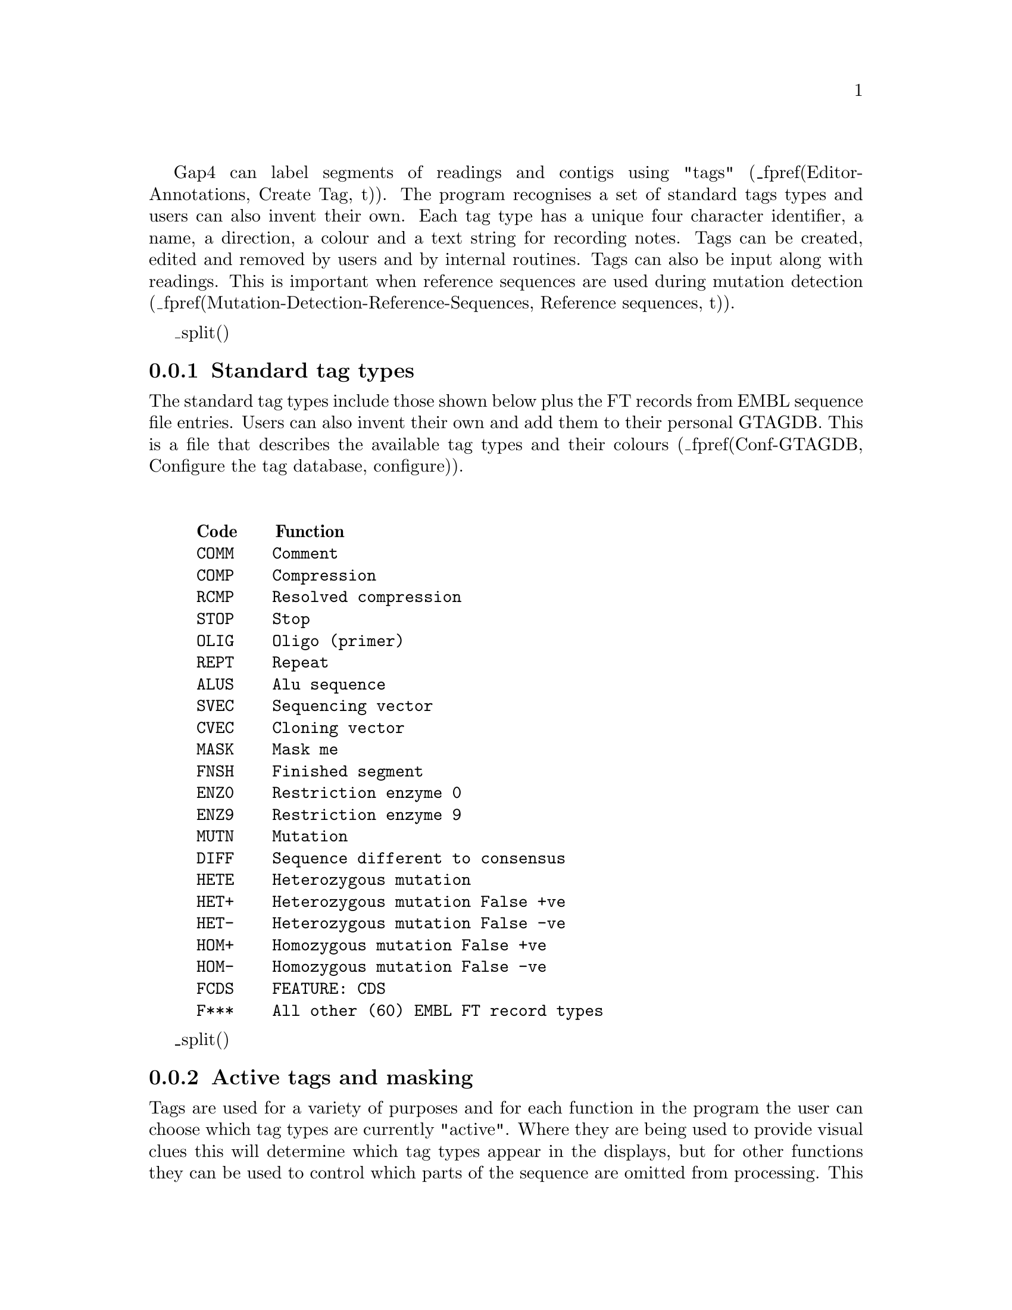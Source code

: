 @cindex Annotating readings
@cindex Annotating contigs
@cindex Labelling readings
@cindex Labelling contigs
@cindex Tags

Gap4 can label segments of readings and contigs using "tags"
(_fpref(Editor-Annotations, Create Tag, t)).
The program
recognises a set of standard tags types and users can also invent
their own. Each tag type has a unique four character identifier, a name,
a direction, a colour and a text string for recording notes. Tags can be
created, edited and removed by users and by internal routines. Tags can
also be input along with readings. This is important when reference sequences
are used during mutation detection
(_fpref(Mutation-Detection-Reference-Sequences, Reference sequences,
t)).

@menu
* Anno-Types::          Standard tag types
* Anno-Act::            Active tags and masking
@end menu


_split()
@node Anno-Types
@subsection Standard tag types

The standard tag types include those shown below plus the FT records from EMBL
sequence file entries. Users can also invent their
own and add them to their personal GTAGDB. This is a file that describes
the available tag types and their colours
(_fpref(Conf-GTAGDB, Configure
the tag database, configure)).

@sp 2
@example
@group
@strong{Code}    @strong{Function}
COMM    Comment
COMP    Compression
RCMP    Resolved compression
STOP    Stop
OLIG    Oligo (primer)
REPT    Repeat
ALUS    Alu sequence
SVEC    Sequencing vector
CVEC    Cloning vector
MASK    Mask me
FNSH    Finished segment
ENZ0    Restriction enzyme 0
ENZ9    Restriction enzyme 9
MUTN    Mutation
DIFF    Sequence different to consensus
HETE    Heterozygous mutation
HET+    Heterozygous mutation False +ve
HET-    Heterozygous mutation False -ve
HOM+    Homozygous mutation False +ve
HOM-    Homozygous mutation False -ve
FCDS    FEATURE: CDS
F***    All other (60) EMBL FT record types
@end group
@end example

_split()
@node Anno-Act
@subsection Active tags and masking

@cindex Active tags
@cindex Masking contigs
@cindex Contigs masking
@cindex Marking contigs
@cindex Contigs marking

Tags are used for a variety of purposes and for each function in the
program the user can choose which tag types are currently
"active". Where they are being used to provide visual clues this will
determine which tag types appear in the displays, but for other
functions they can be used to control which parts of the sequence are
omitted from processing. This mode of tag use is called "masking". For
example the program contains a routine to search for repeats, and if any
are found, the user needs to know if such sequence duplications are
caused by incorrect assembly or are genuine repeats. Once the user has
checked a duplication reported by the program and found it to be a
repeat, it can be labelled with a REPT tag. If the repeat routine is run
in masking mode and with REPT tags active, any segment covered by a REPT
tag will not be reported as a match. So once the "problem" has been
dealt with it can be labelled so it is not reported on subsequent
searches. In addition the tag is available to provide annotation for the
completed sequence when it is sent to the data libraries.

A more complicated application of masking is available for two of the
other search procedures in the program: (_fpref(Assembly-Shot, Shotgun
assembly, assembly)) and (_fpref(FIJ, Find Internal Joins, fij)). The former
is the general assembly function and the latter is used to find
potential joins between contigs in the database. Below we describe how
masking can be used during assembly and similar comments apply to Find
Internal Joins. 

In the assembly function the user can choose to employ
masking and then select the types of tags to be used as masks. Readings
are compared in two stages: first the program looks for exact matches of
some minimum length and then for each possible overlap it performs an
alignment. If the masking mode is selected the masked regions are not
used during the search for exact matches, but they are used during
alignment. The effect of this is that new readings that would lie
entirely inside masked regions will not produce exact matches and so
will not be entered. However readings that have sufficient data outside
of masked segments can produce matches and will be correctly aligned
even if they overlap the masked data. A common use for masking during
assembly or Find Internal Joins is to avoid finding matches that are
entirely contained in Alu segments.

A further mode related to masking is "marking". Marking is available for
the consensus calculation (_fpref(Calculate Consensus, Consensus
calculation, calc_consensus)) and for Find Internal Joins (_fpref(FIJ,
Find Internal Joins, fij)). Instead of masking the regions covered by
active tags these routines simply write these sections of the consensus
sequence in lowercase letters. That is they make it easy for users to
see where the tagged segments are. Marking has no other effect.

